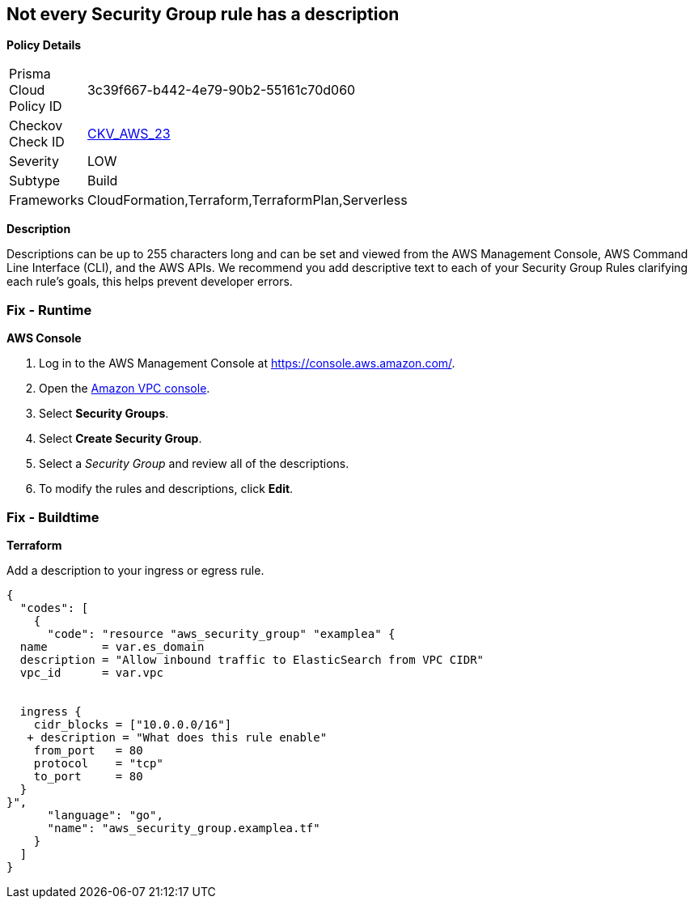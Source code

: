 == Not every Security Group rule has a description


*Policy Details* 

[width=45%]
[cols="1,1"]
|=== 
|Prisma Cloud Policy ID 
| 3c39f667-b442-4e79-90b2-55161c70d060

|Checkov Check ID 
| https://github.com/bridgecrewio/checkov/tree/master/checkov/terraform/checks/resource/aws/SecurityGroupRuleDescription.py[CKV_AWS_23]

|Severity
|LOW

|Subtype
|Build

|Frameworks
|CloudFormation,Terraform,TerraformPlan,Serverless

|=== 



*Description* 


Descriptions can be up to 255 characters long and can be set and viewed from the AWS Management Console, AWS Command Line Interface (CLI), and the AWS APIs.
We recommend you add descriptive text to each of your Security Group Rules clarifying each rule's goals, this helps prevent developer errors.

=== Fix - Runtime


*AWS Console* 



. Log in to the AWS Management Console at https://console.aws.amazon.com/.

. Open the http://console.aws.amazon.com/vpc/home[Amazon VPC console].

. Select *Security Groups*.

. Select *Create Security Group*.

. Select a _Security Group_ and review all of the descriptions.

. To modify the rules and descriptions, click *Edit*.

=== Fix - Buildtime


*Terraform* 


Add a description to your ingress or egress rule.


[source,go]
----
{
  "codes": [
    {
      "code": "resource "aws_security_group" "examplea" {
  name        = var.es_domain
  description = "Allow inbound traffic to ElasticSearch from VPC CIDR"
  vpc_id      = var.vpc


  ingress {
    cidr_blocks = ["10.0.0.0/16"]
   + description = "What does this rule enable"
    from_port   = 80
    protocol    = "tcp"
    to_port     = 80
  }
}",
      "language": "go",
      "name": "aws_security_group.examplea.tf"
    }
  ]
}
----
